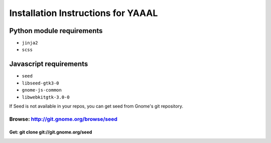 Installation Instructions for YAAAL
~~~~~~~~~~~~~~~~~~~~~~~~~~~~~~~~~~~  

Python module requirements
--------------------------

* ``jinja2``
* ``scss``



Javascript requirements
-----------------------

* ``seed``
* ``libseed-gtk3-0``
* ``gnome-js-common``
* ``libwebkitgtk-3.0-0``

If Seed is not available in your repos, you
can get seed from Gnome's git repository.
  
  
================================================
Browse:		http://git.gnome.org/browse/seed
================================================
Get:		git clone git://git.gnome.org/seed
================================================
